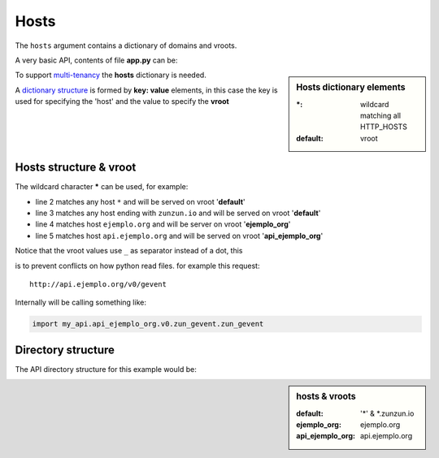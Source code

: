 Hosts
=====

The ``hosts`` argument contains a dictionary of domains and vroots.


A very basic API, contents of file **app.py** can be:

.. sidebar:: Hosts dictionary elements

    :\*: wildcard matching all HTTP_HOSTS
    :default: vroot

.. code-block:: python
   :emphasize-lines: 7
   :linenos:

   import zunzuncito

   root = 'my_api'

   versions = ['v0', 'v1']

   hosts = {'*': 'default'}

   routes = {'default':[
       ('/(md5|sha1|sha256|sha512)(/.*)?', 'hasher', 'GET, POST'),
       ('/.*', 'default')
   ]}

   app = zunzuncito.ZunZun(root, versions, hosts, routes, debug=True)


To support `multi-tenancy <http://en.wikipedia.org/wiki/Multitenancy>`_ the
**hosts** dictionary is needed.

A `dictionary structure <http://docs.python.org/2/tutorial/datastructures.html#dictionaries>`_ is
formed by **key: value** elements, in this case the key is used for
specifying the 'host' and the value to specify the **vroot**


Hosts structure & vroot
-----------------------

The wildcard character **\*** can be used, for example:

.. code-block:: rest
   :linenos:

   hosts = {
       '*': 'default',
       '*.zunzun.io': 'default',
       'ejemplo.org': 'ejemplo_org',
       'api.ejemplo.org': 'api_ejemplo_org'
   }

* line 2 matches any host ``*`` and will be served on vroot '**default**'
* line 3 matches any host ending with ``zunzun.io`` and will be served on vroot '**default**'
* line 4 matches host ``ejemplo.org`` and will be server on vroot '**ejemplo_org**'
* line 5 matches host ``api.ejemplo.org`` and will be served on vroot
  '**api_ejemplo_org**'

| Notice that the vroot values use ``_`` as separator instead of a dot, this
is to prevent conflicts on how python read files. for example this request::

    http://api.ejemplo.org/v0/gevent

Internally will be calling something like:

.. code-block:: python

   import my_api.api_ejemplo_org.v0.zun_gevent.zun_gevent



Directory structure
-------------------

The API directory structure for this example would be:

.. sidebar:: hosts & vroots

   :default: '*' & \*.zunzun.io
   :ejemplo_org: ejemplo.org
   :api_ejemplo_org: api.ejemplo.org


.. code-block:: rest
   :linenos:
   :emphasize-lines: 6,13,20

    /home/
     `--zunzun/
        |--app.py
        `--my_api
           |--__init__.py
           |--default
           |  |--__init__.py
           |  `--v0
           |    |--__init__.py
           |    `--zun_default
           |       |--__init__.py
           |       `--zun_default.py
           |--ejemplo_org
           |  |--__init__.py
           |  `--v0
           |    |--__init__.py
           |    `--zun_default
           |       |--__init__.py
           |       `--zun_default.py
           `--api_ejemplo_org
              |--__init__.py
              `--v0
                 |--__init__.py
                 |--zun_gevent
                 |  |--__init__.py
                 |  `--zun_gevent.py
                 `--zun_default
                    |--__init__.py
                    `--zun_default.py
